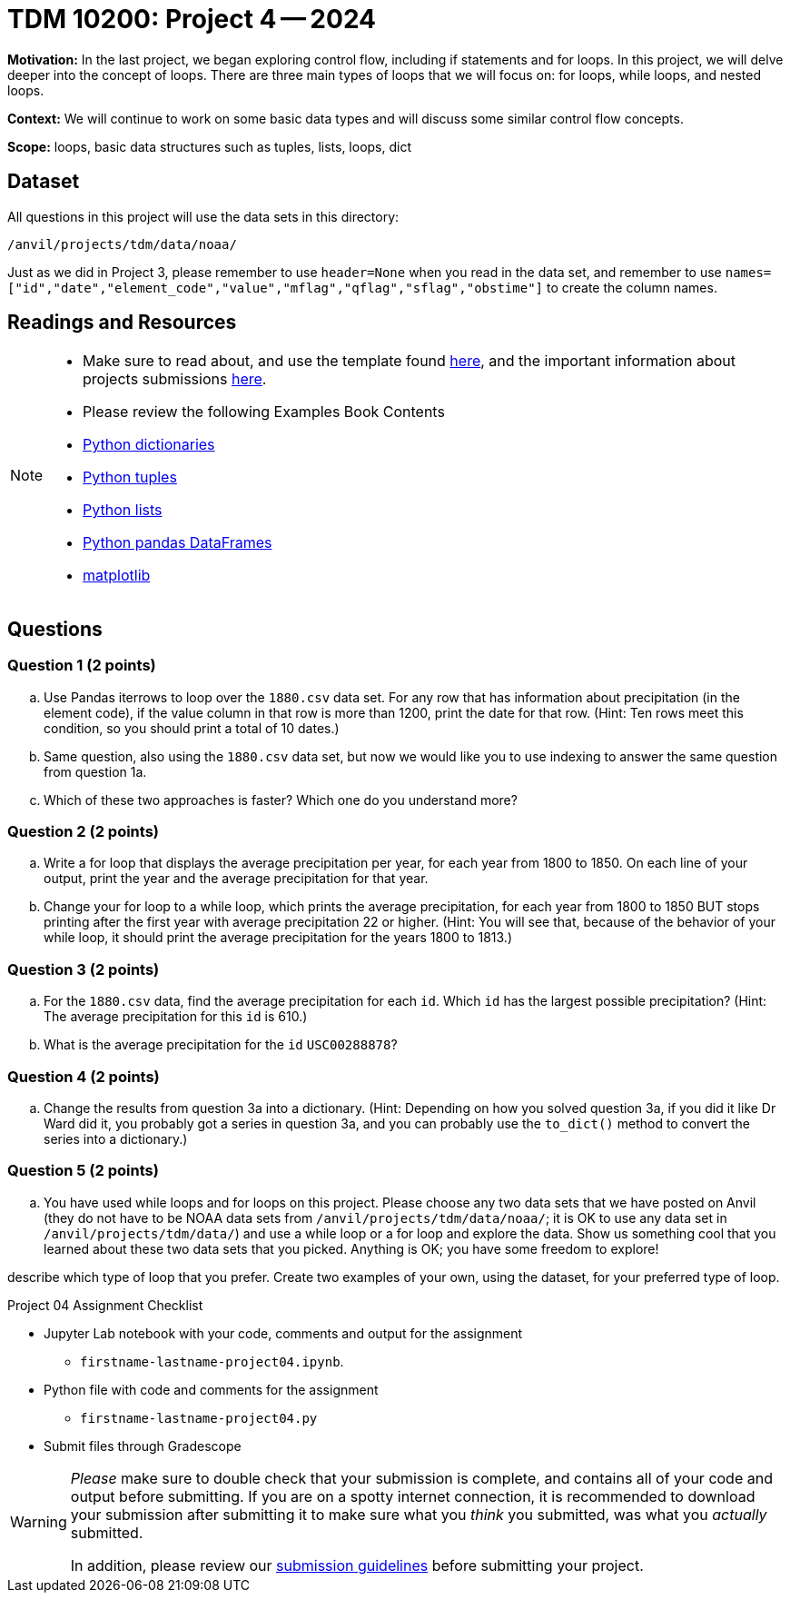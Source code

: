 = TDM 10200: Project 4 -- 2024

**Motivation:** In the last project, we began exploring control flow, including if statements and for loops. In this project, we will delve deeper into the concept of loops. There are three main types of loops that we will focus on: for loops, while loops, and nested loops.

**Context:**  We will continue to work on some basic data types and will discuss some similar control flow concepts.

**Scope:** loops, basic data structures such as tuples, lists, loops, dict

== Dataset

All questions in this project will use the data sets in this directory:

`/anvil/projects/tdm/data/noaa/`

Just as we did in Project 3, please remember to use `header=None` when you read in the data set, and remember to use `names=["id","date","element_code","value","mflag","qflag","sflag","obstime"]` to create the column names.

== Readings and Resources

[NOTE]
====
- Make sure to read about, and use the template found xref:templates.adoc[here], and the important information about projects submissions xref:submissions.adoc[here].

- Please review the following Examples Book Contents  
    - https://the-examples-book.com/programming-languages/python/dictionaries[Python dictionaries]
    - https://the-examples-book.com/programming-languages/python/tuples[Python tuples]
    - https://the-examples-book.com/programming-languages/python/lists[Python lists]
    - https://the-examples-book.com/programming-languages/python/pandas-dataframes[Python pandas DataFrames] 
    - https://the-examples-book.com/programming-languages/python/matplotlib[matplotlib]
==== 

== Questions

=== Question 1 (2 points)

[loweralpha]
.. Use Pandas iterrows to loop over the `1880.csv` data set.  For any row that has information about precipitation (in the element code), if the value column in that row is more than 1200, print the date for that row.  (Hint:  Ten rows meet this condition, so you should print a total of 10 dates.)
.. Same question, also using the `1880.csv` data set, but now we would like you to use indexing to answer the same question from question 1a.
.. Which of these two approaches is faster?  Which one do you understand more?
 
=== Question 2 (2 points)

[loweralpha]
.. Write a for loop that displays the average precipitation per year, for each year from 1800 to 1850.  On each line of your output, print the year and the average precipitation for that year.
.. Change your for loop to a while loop, which prints the average precipitation, for each year from 1800 to 1850 BUT stops printing after the first year with average precipitation 22 or higher.  (Hint:  You will see that, because of the behavior of your while loop, it should print the average precipitation for the years 1800 to 1813.)

=== Question 3 (2 points)

[loweralpha]
.. For the `1880.csv` data, find the average precipitation for each `id`.  Which `id` has the largest possible precipitation?  (Hint: The average precipitation for this `id` is 610.)
.. What is the average precipitation for the `id` `USC00288878`?
 
=== Question 4 (2 points)

[loweralpha]
.. Change the results from question 3a into a dictionary.  (Hint: Depending on how you solved question 3a, if you did it like Dr Ward did it, you probably got a series in question 3a, and you can probably use the `to_dict()` method to convert the series into a dictionary.)

=== Question 5 (2 points)

[loweralpha]
.. You have used while loops and for loops on this project.  Please choose any two data sets that we have posted on Anvil (they do not have to be NOAA data sets from `/anvil/projects/tdm/data/noaa/`; it is OK to use any data set in `/anvil/projects/tdm/data/`) and use a while loop or a for loop and explore the data.  Show us something cool that you learned about these two data sets that you picked.  Anything is OK; you have some freedom to explore!

describe which type of loop that you prefer.  Create two examples of your own, using the dataset, for your preferred type of loop.

Project 04 Assignment Checklist
====
* Jupyter Lab notebook with your code, comments and output for the assignment
    ** `firstname-lastname-project04.ipynb`.
* Python file with code and comments for the assignment
    ** `firstname-lastname-project04.py`

* Submit files through Gradescope
==== 

[WARNING]
====
_Please_ make sure to double check that your submission is complete, and contains all of your code and output before submitting. If you are on a spotty internet connection, it is recommended to download your submission after submitting it to make sure what you _think_ you submitted, was what you _actually_ submitted.

In addition, please review our xref:submissions.adoc[submission guidelines] before submitting your project.
====
